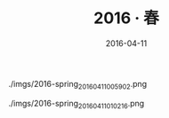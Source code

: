 #+TITLE: 2016 ‧ 春
#+DATE: 2016-04-11

#+CAPTION: ./imgs/2016-spring_20160411005902.png
[[./imgs/2016-spring_20160411005902.png]]

#+CAPTION: ./imgs/2016-spring_20160411010216.png
[[./imgs/2016-spring_20160411010216.png]]
